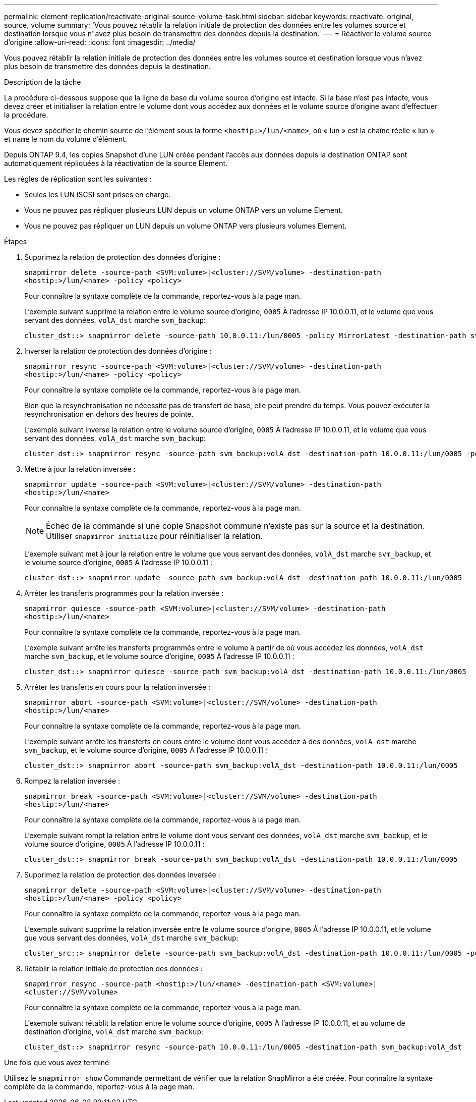 ---
permalink: element-replication/reactivate-original-source-volume-task.html 
sidebar: sidebar 
keywords: reactivate. original, source, volume 
summary: 'Vous pouvez rétablir la relation initiale de protection des données entre les volumes source et destination lorsque vous n"avez plus besoin de transmettre des données depuis la destination.' 
---
= Réactiver le volume source d'origine
:allow-uri-read: 
:icons: font
:imagesdir: ../media/


[role="lead"]
Vous pouvez rétablir la relation initiale de protection des données entre les volumes source et destination lorsque vous n'avez plus besoin de transmettre des données depuis la destination.

.Description de la tâche
La procédure ci-dessous suppose que la ligne de base du volume source d'origine est intacte. Si la base n'est pas intacte, vous devez créer et initialiser la relation entre le volume dont vous accédez aux données et le volume source d'origine avant d'effectuer la procédure.

Vous devez spécifier le chemin source de l'élément sous la forme `<hostip:>/lun/<name>`, où « lun » est la chaîne réelle « lun » et `name` le nom du volume d'élément.

Depuis ONTAP 9.4, les copies Snapshot d'une LUN créée pendant l'accès aux données depuis la destination ONTAP sont automatiquement répliquées à la réactivation de la source Element.

Les règles de réplication sont les suivantes :

* Seules les LUN iSCSI sont prises en charge.
* Vous ne pouvez pas répliquer plusieurs LUN depuis un volume ONTAP vers un volume Element.
* Vous ne pouvez pas répliquer un LUN depuis un volume ONTAP vers plusieurs volumes Element.


.Étapes
. Supprimez la relation de protection des données d'origine :
+
`snapmirror delete -source-path <SVM:volume>|<cluster://SVM/volume> -destination-path <hostip:>/lun/<name> -policy <policy>`

+
Pour connaître la syntaxe complète de la commande, reportez-vous à la page man.

+
L'exemple suivant supprime la relation entre le volume source d'origine, `0005` À l'adresse IP 10.0.0.11, et le volume que vous servant des données, `volA_dst` marche `svm_backup`:

+
[listing]
----
cluster_dst::> snapmirror delete -source-path 10.0.0.11:/lun/0005 -policy MirrorLatest -destination-path svm_backup:volA_dst
----
. Inverser la relation de protection des données d'origine :
+
`snapmirror resync -source-path <SVM:volume>|<cluster://SVM/volume> -destination-path <hostip:>/lun/<name> -policy <policy>`

+
Pour connaître la syntaxe complète de la commande, reportez-vous à la page man.

+
Bien que la resynchronisation ne nécessite pas de transfert de base, elle peut prendre du temps. Vous pouvez exécuter la resynchronisation en dehors des heures de pointe.

+
L'exemple suivant inverse la relation entre le volume source d'origine, `0005` À l'adresse IP 10.0.0.11, et le volume que vous servant des données, `volA_dst` marche `svm_backup`:

+
[listing]
----
cluster_dst::> snapmirror resync -source-path svm_backup:volA_dst -destination-path 10.0.0.11:/lun/0005 -policy MirrorLatest
----
. Mettre à jour la relation inversée :
+
`snapmirror update -source-path <SVM:volume>|<cluster://SVM/volume> -destination-path <hostip:>/lun/<name>`

+
Pour connaître la syntaxe complète de la commande, reportez-vous à la page man.

+
[NOTE]
====
Échec de la commande si une copie Snapshot commune n'existe pas sur la source et la destination. Utiliser `snapmirror initialize` pour réinitialiser la relation.

====
+
L'exemple suivant met à jour la relation entre le volume que vous servant des données, `volA_dst` marche `svm_backup`, et le volume source d'origine, `0005` À l'adresse IP 10.0.0.11 :

+
[listing]
----
cluster_dst::> snapmirror update -source-path svm_backup:volA_dst -destination-path 10.0.0.11:/lun/0005
----
. Arrêter les transferts programmés pour la relation inversée :
+
`snapmirror quiesce -source-path <SVM:volume>|<cluster://SVM/volume> -destination-path <hostip:>/lun/<name>`

+
Pour connaître la syntaxe complète de la commande, reportez-vous à la page man.

+
L'exemple suivant arrête les transferts programmés entre le volume à partir de où vous accédez les données, `volA_dst` marche `svm_backup`, et le volume source d'origine, `0005` À l'adresse IP 10.0.0.11 :

+
[listing]
----
cluster_dst::> snapmirror quiesce -source-path svm_backup:volA_dst -destination-path 10.0.0.11:/lun/0005
----
. Arrêter les transferts en cours pour la relation inversée :
+
`snapmirror abort -source-path <SVM:volume>|<cluster://SVM/volume> -destination-path <hostip:>/lun/<name>`

+
Pour connaître la syntaxe complète de la commande, reportez-vous à la page man.

+
L'exemple suivant arrête les transferts en cours entre le volume dont vous accédez à des données, `volA_dst` marche `svm_backup`, et le volume source d'origine, `0005` À l'adresse IP 10.0.0.11 :

+
[listing]
----
cluster_dst::> snapmirror abort -source-path svm_backup:volA_dst -destination-path 10.0.0.11:/lun/0005
----
. Rompez la relation inversée :
+
`snapmirror break -source-path <SVM:volume>|<cluster://SVM/volume> -destination-path <hostip:>/lun/<name>`

+
Pour connaître la syntaxe complète de la commande, reportez-vous à la page man.

+
L'exemple suivant rompt la relation entre le volume dont vous servant des données, `volA_dst` marche `svm_backup`, et le volume source d'origine, `0005` À l'adresse IP 10.0.0.11 :

+
[listing]
----
cluster_dst::> snapmirror break -source-path svm_backup:volA_dst -destination-path 10.0.0.11:/lun/0005
----
. Supprimez la relation de protection des données inversée :
+
`snapmirror delete -source-path <SVM:volume>|<cluster://SVM/volume> -destination-path <hostip:>/lun/<name> -policy <policy>`

+
Pour connaître la syntaxe complète de la commande, reportez-vous à la page man.

+
L'exemple suivant supprime la relation inversée entre le volume source d'origine, `0005` À l'adresse IP 10.0.0.11, et le volume que vous servant des données, `volA_dst` marche `svm_backup`:

+
[listing]
----
cluster_src::> snapmirror delete -source-path svm_backup:volA_dst -destination-path 10.0.0.11:/lun/0005 -policy MirrorLatest
----
. Rétablir la relation initiale de protection des données :
+
`snapmirror resync -source-path <hostip:>/lun/<name> -destination-path <SVM:volume>|<cluster://SVM/volume>`

+
Pour connaître la syntaxe complète de la commande, reportez-vous à la page man.

+
L'exemple suivant rétablit la relation entre le volume source d'origine, `0005` À l'adresse IP 10.0.0.11, et au volume de destination d'origine, `volA_dst` marche `svm_backup`:

+
[listing]
----
cluster_dst::> snapmirror resync -source-path 10.0.0.11:/lun/0005 -destination-path svm_backup:volA_dst
----


.Une fois que vous avez terminé
Utilisez le `snapmirror show` Commande permettant de vérifier que la relation SnapMirror a été créée. Pour connaître la syntaxe complète de la commande, reportez-vous à la page man.

